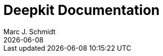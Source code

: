 = Deepkit Documentation
Marc J. Schmidt
{docdate}
:url-wolpertinger: https://deepkit.io/
:toc: left
:toc-title: Contents
:toclevels: 3
:doctype: book
:xrefstyle: full
:sectnums:

//<<<
//
//include::introduction.adoc[leveloffset=+1]
//
//<<<
//
//include::runtime-types/index.adoc[leveloffset=+1]
//
//<<<
//
//include::validation.adoc[leveloffset=+1]
//
//<<<
//
//include::serialization.adoc[leveloffset=+1]
//
//<<<
//
//include::dependency-injection.adoc[leveloffset=+1]
//
//<<<
//
//include::events.adoc[leveloffset=+1]
//
//<<<
//
//include::cli.adoc[leveloffset=+1]
//
//<<<
//
//include::http.adoc[leveloffset=+1]
//
//<<<
//
//include::rpc.adoc[leveloffset=+1]
//
//<<<
//
//include::database.adoc[leveloffset=+1]
//
//<<<
//
//== Broker
//=== Installation
//=== Server
//=== Client
//=== Key/Value
//=== Publish / Subscribe
//
//<<<
//
//include::template.adoc[leveloffset=+1]
//
//<<<
//
//include::framework.adoc[leveloffset=+1]
//
//<<<
//
//== Debugger
//=== Module
//=== Profiler
//=== Database
//
//== Deployment
//
//=== Compiling
//
//=== Packaging
//
//=== Docker
//
//++++
//<!--<script src="https://unpkg.com/pagedjs/dist/paged.polyfill.js"></script>-->
//<script src="../src/assets/prism.js"></script>
//<link rel="stylesheet" href="../src/assets/prism.css">
//<script>
//  class MyHandler extends Paged.Handler {
//    afterPreview(pageFragment, page) {
//      Prism.highlightAll()
//    }
//  }
//  Paged.registerHandlers(MyHandler);
//</script>
//++++
